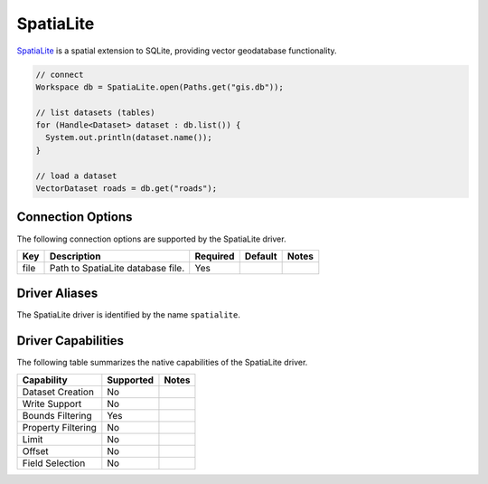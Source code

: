 .. _spatialite:

SpatiaLite
==========

`SpatiaLite <http://www.gaia-gis.it/gaia-sins/>`_ is a spatial extension to SQLite, providing vector 
geodatabase functionality.

.. code-block:: java

       // connect
       Workspace db = SpatiaLite.open(Paths.get("gis.db"));

       // list datasets (tables)
       for (Handle<Dataset> dataset : db.list()) {
         System.out.println(dataset.name());
       }

       // load a dataset
       VectorDataset roads = db.get("roads");

Connection Options
------------------

The following connection options are supported by the SpatiaLite driver.

.. list-table::
   :header-rows: 1

   *  -  Key
      -  Description
      -  Required
      -  Default
      -  Notes
   *  -  file
      -  Path to SpatiaLite database file.
      -  Yes
      -
      -

Driver Aliases
--------------

The SpatiaLite driver is identified by the name ``spatialite``.

Driver Capabilities
-------------------

The following table summarizes the native capabilities of the SpatiaLite driver.

.. list-table::
   :header-rows: 1

   *  -  Capability
      -  Supported
      -  Notes
   *  -  Dataset Creation
      -  No
      -
   *  -  Write Support
      -  No
      -
   *  -  Bounds Filtering
      -  Yes
      -
   *  -  Property Filtering
      -  No
      -
   *  -  Limit
      -  No
      -
   *  -  Offset
      -  No
      -
   *  -  Field Selection
      -  No
      -